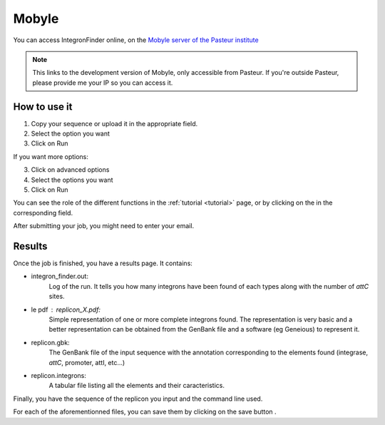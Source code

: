 .. IntegronFinder - Detection of Integron in DNA sequences

.. _mobyle:

******
Mobyle
******

You can access IntegronFinder online, on the `Mobyle server of the Pasteur institute`_

.. note::
  This links to the development version of Mobyle, only accessible from Pasteur.
  If you're outside Pasteur, please provide me your IP so you can access it.

How to use it
=============

1. Copy your sequence or upload it in the appropriate field.
2. Select the option you want
3. Click on Run

If you want more options:

3. Click on advanced options
4. Select the options you want
5. Click on Run

You can see the role of the different functions in the :ref:`tutorial <tutorial>` page,
or by clicking on the |red question mark| in the corresponding field.

After submitting your job, you might need to enter your email.

Results
=======

Once the job is finished, you have a results page. It contains:

- integron_finder.out:
    Log of the run. It tells you how many integrons have been found of each types along with the number of *attC* sites.

- le pdf : replicon_X.pdf:
    Simple representation of one or more complete integrons found.
    The representation is very basic and a better representation can be
    obtained from the GenBank file and a software (eg Geneious) to represent it.
- replicon.gbk:
    The GenBank file of the input sequence with the annotation corresponding to
    the elements found (integrase, *attC*, promoter, attI, etc...)
- replicon.integrons:
    A tabular file listing all the elements and their caracteristics.

Finally, you have the sequence of the replicon you input and the command line used.

For each of the aforementionned files, you can save them by clicking on the save
button |savebutton|.



.. _`Mobyle server of the Pasteur institute`: http://mobyle-dev.pasteur.fr/cgi-bin/portal.py#forms::integron_finder
.. |red question mark| image:: _static/questionmark.png
   :height: 13
   :width: 13
.. |savebutton| image:: _static/mobyle_save.png
